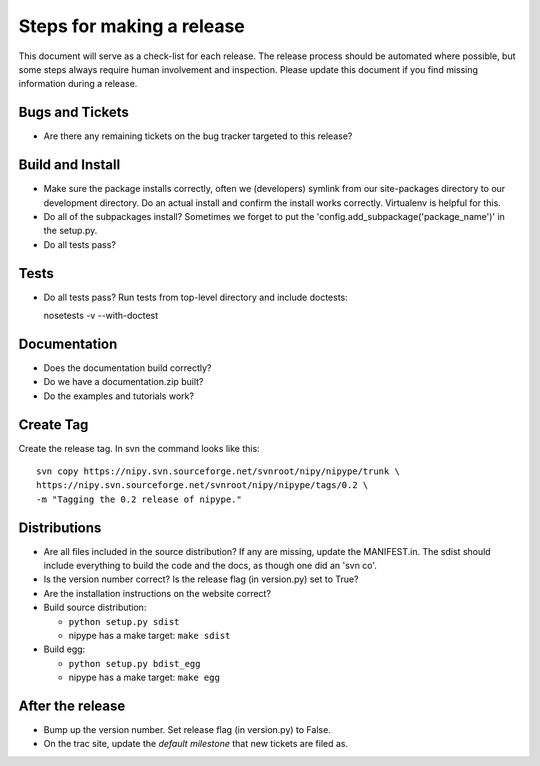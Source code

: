 ============================
 Steps for making a release
============================

This document will serve as a check-list for each release.  The
release process should be automated where possible, but some steps
always require human involvement and inspection.  Please update this
document if you find missing information during a release.

Bugs and Tickets
----------------
* Are there any remaining tickets on the bug tracker targeted to this
  release?

Build and Install
-----------------

* Make sure the package installs correctly, often we (developers)
  symlink from our site-packages directory to our development
  directory.  Do an actual install and confirm the install works
  correctly.  Virtualenv is helpful for this.
* Do all of the subpackages install?  Sometimes we forget to put the
  'config.add_subpackage('package_name')' in the setup.py.
* Do all tests pass?

Tests
-----
* Do all tests pass?  Run tests from top-level directory and include
  doctests::

  nosetests -v --with-doctest

Documentation
-------------
* Does the documentation build correctly?
* Do we have a documentation.zip built?
* Do the examples and tutorials work?

Create Tag
----------
Create the release tag.  In svn the command looks like this::

  svn copy https://nipy.svn.sourceforge.net/svnroot/nipy/nipype/trunk \
  https://nipy.svn.sourceforge.net/svnroot/nipy/nipype/tags/0.2 \
  -m "Tagging the 0.2 release of nipype."

Distributions
-------------
* Are all files included in the source distribution?  If any are
  missing, update the MANIFEST.in.  The sdist should include
  everything to build the code and the docs, as though one did an 'svn
  co'.
* Is the version number correct?  Is the release flag (in version.py)
  set to True?
* Are the installation instructions on the website correct?
* Build source distribution:

  * ``python setup.py sdist``
  * nipype has a make target: ``make sdist``

* Build egg:

  * ``python setup.py bdist_egg``
  * nipype has a make target: ``make egg``

After the release
-----------------
* Bump up the version number.  Set release flag (in version.py) to
  False.
* On the trac site, update the *default milestone* that new tickets
  are filed as.
